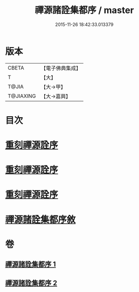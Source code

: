 #+TITLE: 禪源諸詮集都序 / master
#+DATE: 2015-11-26 18:42:33.013379
* 版本
 |     CBETA|【電子佛典集成】|
 |         T|【大】     |
 |     T@JIA|【大→甲】   |
 | T@JIAXING|【大→嘉興】  |

* 目次
* [[file:KR6q0091_001.txt::001-0397b3][重刻禪源詮序]]
* [[file:KR6q0091_001.txt::001-0397b27][重刻禪源詮序]]
* [[file:KR6q0091_001.txt::0398a4][重刻禪源詮序]]
* [[file:KR6q0091_001.txt::0398b7][禪源諸詮集都序敘]]
* 卷
** [[file:KR6q0091_001.txt][禪源諸詮集都序 1]]
** [[file:KR6q0091_002.txt][禪源諸詮集都序 2]]
